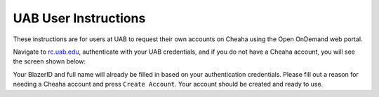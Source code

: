 UAB User Instructions
=====================

These instructions are for users at UAB to request their own accounts on Cheaha
using the Open OnDemand web portal.

Navigate to `<rc.uab.edu>`__, authenticate with your UAB credentials, and if you
do not have a Cheaha account, you will see the screen shown below:

.. image:: images/uab_self_register.png
    :align: center
    :alt: UAB Self Register screen

Your BlazerID and full name will already be filled in based on your
authentication credentials. Please fill out a reason for needing a Cheaha
account and press ``Create Account``. Your account should be created and ready
to use.